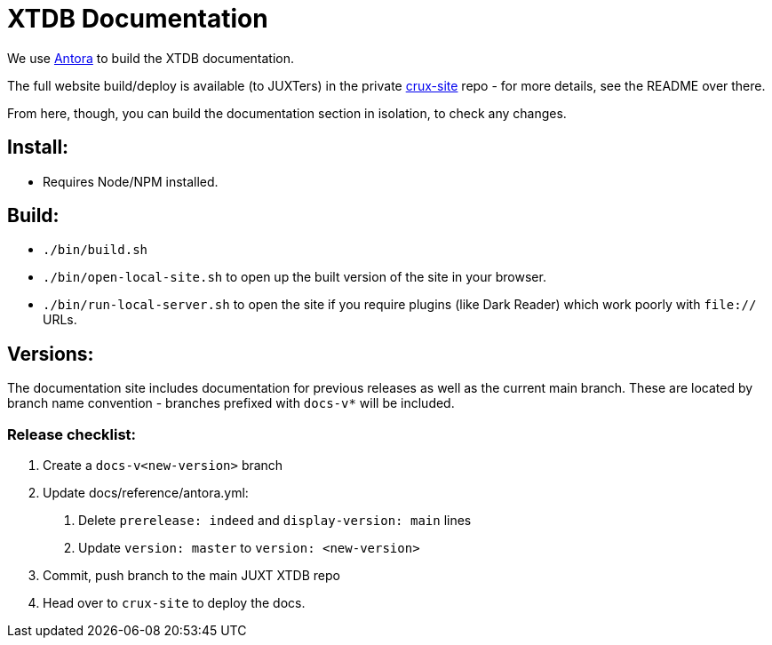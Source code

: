 = XTDB Documentation

We use https://docs.antora.org/antora/2.3/[Antora] to build the XTDB documentation.

The full website build/deploy is available (to JUXTers) in the private https://github.com/xtdb/crux-site[crux-site] repo - for more details, see the README over there.

From here, though, you can build the documentation section in isolation, to check any changes.

== Install:

* Requires Node/NPM installed.

== Build:

* `./bin/build.sh`
* `./bin/open-local-site.sh` to open up the built version of the site in your browser.
* `./bin/run-local-server.sh` to open the site if you require plugins (like Dark Reader) which work poorly with `file://` URLs.

== Versions:

The documentation site includes documentation for previous releases as well as the current main branch.
These are located by branch name convention - branches prefixed with `docs-v*` will be included.

=== Release checklist:

1. Create a `docs-v<new-version>` branch
2. Update docs/reference/antora.yml:
  a. Delete `prerelease: indeed` and `display-version: main` lines
  b. Update `version: master` to `version: <new-version>`
3. Commit, push branch to the main JUXT XTDB repo
4. Head over to `crux-site` to deploy the docs.
